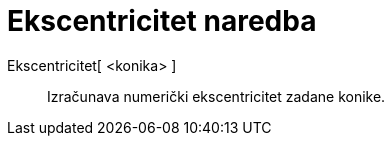 = Ekscentricitet naredba
:page-en: commands/Eccentricity
ifdef::env-github[:imagesdir: /hr/modules/ROOT/assets/images]

Ekscentricitet[ <konika> ]::
  Izračunava numerički ekscentricitet zadane konike.
